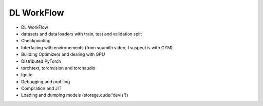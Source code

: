 *******************************
DL WorkFlow
*******************************
- DL WorkFlow
- datasets and data loaders with train, test and validation split
- Checkpointing
- Interfacing with environements (from soumith video, I suspect is with GYM)
- Building Optimizers and dealing with GPU
- Distributed PyTorch
- torchtext, torchvision and torchaudio
- Ignite
- Debugging and profiling
- Compilation and JIT
- Loading and dumping models (storage.cude('devis'))
